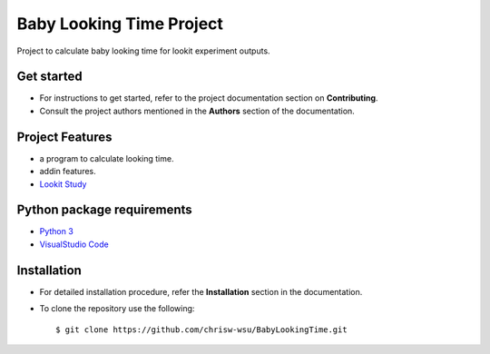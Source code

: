 =======================
Baby Looking Time Project
=======================

|build-status| |documentation-status|

.. |build-status| image:: https://github.com/chrisw-wsu/BabyLookingTime/actions/workflows/main.yml/badge.svg
   :target: https://github.com/chrisw-wsu/BabyLookingTime/actions/workflows/main.yml

.. |documentation-status| image:: https://readthedocs.org/projects/babylookingtime/badge/?version=latest
   :target: https://babylookingtime.readthedocs.io/en/latest/index.html
   :alt: Documentation Status

Project to calculate baby looking time for lookit experiment outputs.


Get started
-----------

* For instructions to get started, refer to the project documentation section on **Contributing**.

* Consult the project authors mentioned in the **Authors** section of the documentation.


Project Features
----------------

* a program to calculate looking time.
* addin features.
* `Lookit Study`_

.. _Lookit Study: https://lookit.mit.edu/studies/a12c5bff-b6a6-4e37-b02a-0bb94ce4e1ce/


Python package requirements
---------------------------

* `Python 3`_
* `VisualStudio Code`_

.. _Python 3: https://www.python.org/downloads/
.. _VisualStudio Code: https://code.visualstudio.com/


Installation
------------

* For detailed installation procedure, refer the **Installation** section in the documentation.

* To clone the repository use the following::

    $ git clone https://github.com/chrisw-wsu/BabyLookingTime.git

